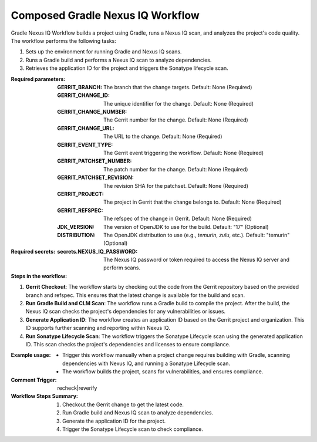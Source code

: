 .. _composed-gradle-nexus-iq-docs:

##########################
Composed Gradle Nexus IQ Workflow
##########################

Gradle Nexus IQ Workflow builds a project using Gradle, runs a Nexus IQ scan, and analyzes the project's code quality. The workflow performs the following tasks:

1. Sets up the environment for running Gradle and Nexus IQ scans.
2. Runs a Gradle build and performs a Nexus IQ scan to analyze dependencies.
3. Retrieves the application ID for the project and triggers the Sonatype lifecycle scan.

:Required parameters:

    :GERRIT_BRANCH: The branch that the change targets.
        Default: None (Required)
    :GERRIT_CHANGE_ID: The unique identifier for the change.
        Default: None (Required)
    :GERRIT_CHANGE_NUMBER: The Gerrit number for the change.
        Default: None (Required)
    :GERRIT_CHANGE_URL: The URL to the change.
        Default: None (Required)
    :GERRIT_EVENT_TYPE: The Gerrit event triggering the workflow.
        Default: None (Required)
    :GERRIT_PATCHSET_NUMBER: The patch number for the change.
        Default: None (Required)
    :GERRIT_PATCHSET_REVISION: The revision SHA for the patchset.
        Default: None (Required)
    :GERRIT_PROJECT: The project in Gerrit that the change belongs to.
        Default: None (Required)
    :GERRIT_REFSPEC: The refspec of the change in Gerrit.
        Default: None (Required)
    :JDK_VERSION: The version of OpenJDK to use for the build.
        Default: "17" (Optional)
    :DISTRIBUTION: The OpenJDK distribution to use (e.g., `temurin`, `zulu`, etc.).
        Default: "temurin" (Optional)

:Required secrets:

    :secrets.NEXUS_IQ_PASSWORD: The Nexus IQ password or token required to access
      the Nexus IQ server and perform scans.

:Steps in the workflow:

1. **Gerrit Checkout**: The workflow starts by checking out the code from the
   Gerrit repository based on the provided branch and refspec. This ensures that
   the latest change is available for the build and scan.

2. **Run Gradle Build and CLM Scan**: The workflow runs a Gradle build to compile
   the project. After the build, the Nexus IQ scan checks the project's
   dependencies for any vulnerabilities or issues.

3. **Generate Application ID**: The workflow creates an application ID based on
   the Gerrit project and organization. This ID supports further scanning and
   reporting within Nexus IQ.

4. **Run Sonatype Lifecycle Scan**: The workflow triggers the Sonatype Lifecycle
   scan using the generated application ID. This scan checks the project's dependencies
   and licenses to ensure compliance.

:Example usage:

    - Trigger this workflow manually when a project change requires building with Gradle, scanning dependencies with Nexus IQ, and running a Sonatype Lifecycle scan.
    - The workflow builds the project, scans for vulnerabilities, and ensures compliance.

:Comment Trigger: recheck|reverify

:Workflow Steps Summary:

    1. Checkout the Gerrit change to get the latest code.
    2. Run Gradle build and Nexus IQ scan to analyze dependencies.
    3. Generate the application ID for the project.
    4. Trigger the Sonatype Lifecycle scan to check compliance.

..  # SPDX-License-Identifier: Apache-2.0
    # SPDX-FileCopyrightText: Copyright 2025 The Linux Foundation
